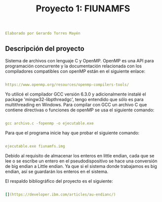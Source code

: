 #+title: Proyecto 1: FIUNAMFS

#+BEGIN_SRC yaml
Elaborado por Gerardo Torres Mayén
#+END_SRC

** Descripción del proyecto

Sistema de archivos con lenguaje C y OpenMP.
OpenMP es una API para programación concurrente y la documentación relacionada con los compiladores compatibles con openMP están en el siguiente enlace:

#+BEGIN_SRC yaml

https://www.openmp.org/resources/openmp-compilers-tools/

#+END_SRC
Yo utilicé el compilador GCC versión 6.3.0 y adicionalmente instalé el package 'mingw32-libpthreadgc', tengo entendido que sólo es para multithreading en Windows.
Para compilar con GCC un archivo C que contiene directivas o funciones de openMP se usa el siguiente comando:

#+BEGIN_SRC yaml

gcc archivo.c -fopenmp -o ejecutable.exe

#+END_SRC

Para que el programa inicie hay que probar el siguiente comando:

#+BEGIN_SRC yaml

ejecutable.exe fiunamfs.img

#+END_SRC

Debido al requisito de almacenar los enteros en little endian, cada que se lee o se escribe un entero en el pseudodispositivo se hace una conversión de big endian a Little endian. Ya que si el sistema donde trabajamos es big endian, así se guardarán los enteros en el sistema.

El respaldo bibliográfico del proyecto es el siguiente:

#+BEGIN_SRC yaml

[](https://developer.ibm.com/articles/au-endianc/)

#+END_SRC